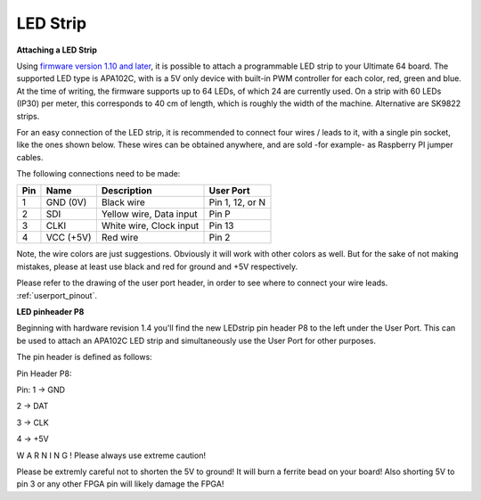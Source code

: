 
LED Strip
---------

**Attaching a LED Strip**

Using `firmware version 1.10 and later <https://ultimate64.com/Firmware>`_, it is possible to attach a programmable LED strip to your Ultimate 64 board.
The supported LED type is APA102C, with is a 5V only device with built-in PWM controller for each color, red, green and blue.
At the time of writing, the firmware supports up to 64 LEDs, of which 24 are currently used. On a strip with 60 LEDs (IP30) per meter, this corresponds to 40 cm of length, which is roughly the width of the machine. Alternative are SK9822 strips.

.. image:: ../media/ledstrip/apa102.jpg
   :alt: Single Piece of LED strip, with APA102C (5050) chip
   :align: left

For an easy connection of the LED strip, it is recommended to connect four wires / leads to it, with a single pin socket, like the ones shown below.
These wires can be obtained anywhere, and are sold -for example- as Raspberry PI jumper cables.

.. image:: ../media/ledstrip/wire_leads1.jpg
   :alt: Example of wire leads
   :align: left


The following connections need to be made:

=== ========= ======================== ===============
Pin Name      Description              User Port
=== ========= ======================== ===============
  1 GND (0V)  Black wire               Pin 1, 12, or N
  2 SDI       Yellow wire, Data input  Pin P
  3 CLKI      White wire, Clock input  Pin 13
  4 VCC (+5V) Red wire                 Pin 2
=== ========= ======================== ===============
	
Note, the wire colors are just suggestions. Obviously it will work with other colors as well. But for the sake of not making mistakes, please at least use black and red for ground and +5V respectively.

Please refer to the drawing of the user port header, in order to see where to connect your wire leads. :ref:`userport_pinout`. 


**LED pinheader P8**


Beginning with hardware revision 1.4 you'll find the new LEDstrip pin header P8 to the left under the User Port. This can be used to attach an APA102C LED strip and simultaneously use the User Port for other purposes. 

The pin header is defined as follows:

Pin Header P8:

.. image:: ../media/ledstrip/led_strip_p9.jpg
   :alt: Example of P8 on board
   :align: left

Pin:
1 -> GND

2 -> DAT

3 -> CLK

4 -> +5V
      
.. image:: ../media/p8.png
   :alt: description of assignment
   :align: left

W A R N I N G ! Please always use extreme caution! 

Please be extremly careful not to shorten the 5V to ground! It will burn a ferrite bead on your board! 
Also shorting 5V to pin 3 or any other FPGA pin will likely damage the FPGA!
